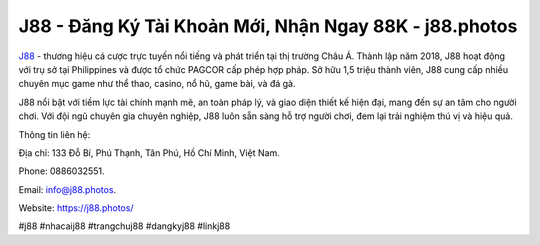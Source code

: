 J88 - Đăng Ký Tài Khoản Mới, Nhận Ngay 88K - j88.photos
===================================

`J88 <https://j88.photos/>`_ - thương hiệu cá cược trực tuyến nổi tiếng và phát triển tại thị trường Châu Á. Thành lập năm 2018, J88 hoạt động với trụ sở tại Philippines và được tổ chức PAGCOR cấp phép hợp pháp. Sở hữu 1,5 triệu thành viên, J88 cung cấp nhiều chuyên mục game như thể thao, casino, nổ hũ, game bài, và đá gà. 

J88 nổi bật với tiềm lực tài chính mạnh mẽ, an toàn pháp lý, và giao diện thiết kế hiện đại, mang đến sự an tâm cho người chơi. Với đội ngũ chuyên gia chuyên nghiệp, J88 luôn sẵn sàng hỗ trợ người chơi, đem lại trải nghiệm thú vị và hiệu quả.

Thông tin liên hệ: 

Địa chỉ: 133 Đỗ Bí, Phú Thạnh, Tân Phú, Hồ Chí Minh, Việt Nam. 

Phone: 0886032551. 

Email: info@j88.photos. 

Website: https://j88.photos/

#j88 #nhacaij88 #trangchuj88 #dangkyj88 #linkj88
